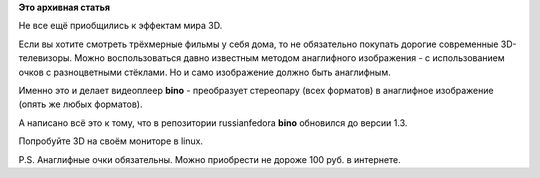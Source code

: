 .. title: 3D видеопроигрыватель bino 1.3
.. slug: 3d-видеопроигрыватель-bino-13
.. date: 2012-01-30 16:30:12
.. tags:
.. category:
.. link:
.. description:
.. type: text
.. author: Vascom

**Это архивная статья**


Не все ещё приобщились к эффектам мира 3D.


Если вы хотите смотреть трёхмерные фильмы у себя дома, то не обязательно
покупать дорогие современные 3D-телевизоры. Можно воспользоваться давно
известным методом анаглифного изображения - с использованием очков с
разноцветными стёклами. Но и само изображение должно быть анаглифным.

Именно это и делает видеоплеер **bino** - преобразует стереопару (всех
форматов) в анаглифное изображение (опять же любых форматов).


А написано всё это к тому, что в репозитории russianfedora **bino**
обновился до версии 1.3.

Попробуйте 3D на своём мониторе в linux.


P.S. Анаглифные очки обязательны. Можно приобрести не дороже 100 руб. в
интернете.

